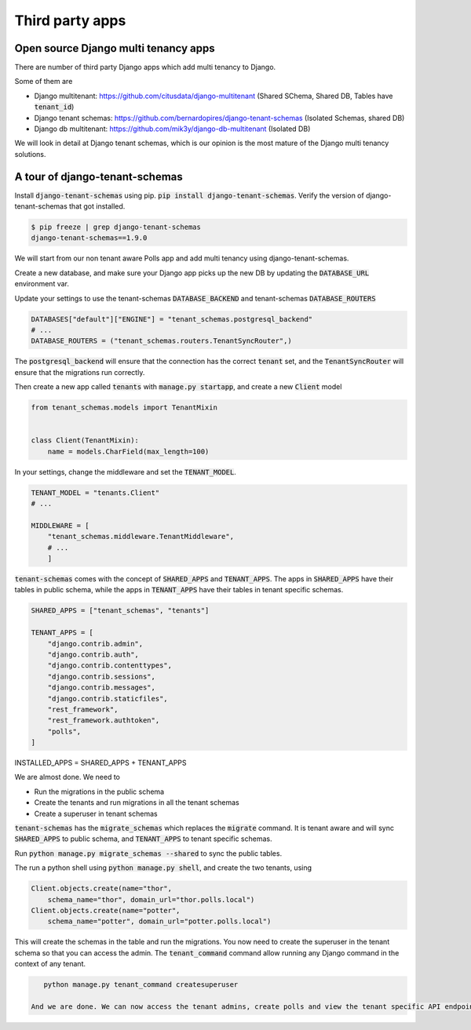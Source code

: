 Third party apps
-------------------

Open source Django multi tenancy apps
++++++++++++++++++++++++++++++++++++++++++++++++++++++++++++++++++++


There are number of third party Django apps which add multi tenancy to Django.

Some of them are

- Django multitenant: https://github.com/citusdata/django-multitenant (Shared SChema, Shared DB, Tables have :code:`tenant_id`)
- Django tenant schemas: https://github.com/bernardopires/django-tenant-schemas (Isolated Schemas, shared DB)
- Django db multitenant: https://github.com/mik3y/django-db-multitenant (Isolated DB)

We will look in detail at Django tenant schemas, which is our opinion is the most mature of the Django multi tenancy solutions.

A tour of django-tenant-schemas
++++++++++++++++++++++++++++++++++


Install :code:`django-tenant-schemas` using pip. :code:`pip install django-tenant-schemas`. Verify the version of django-tenant-schemas that got installed.

.. code-block:: bash

    $ pip freeze | grep django-tenant-schemas
    django-tenant-schemas==1.9.0


We will start from our non tenant aware Polls app and add multi tenancy using django-tenant-schemas.

Create a new database, and make sure your Django app picks up the new DB by updating the :code:`DATABASE_URL` environment var.

Update your settings to use the tenant-schemas :code:`DATABASE_BACKEND` and tenant-schemas :code:`DATABASE_ROUTERS`


.. code-block:: python

    DATABASES["default"]["ENGINE"] = "tenant_schemas.postgresql_backend"
    # ...
    DATABASE_ROUTERS = ("tenant_schemas.routers.TenantSyncRouter",)

The :code:`postgresql_backend` will ensure that the connection has the correct :code:`tenant` set, and the :code:`TenantSyncRouter`
will ensure that the migrations run correctly.

Then create a new app called :code:`tenants` with :code:`manage.py startapp`, and create a new :code:`Client` model

.. code-block:: python

    from tenant_schemas.models import TenantMixin


    class Client(TenantMixin):
        name = models.CharField(max_length=100)

In your settings, change the middleware and set the :code:`TENANT_MODEL`.

.. code-block:: python

    TENANT_MODEL = "tenants.Client"
    # ...

    MIDDLEWARE = [
        "tenant_schemas.middleware.TenantMiddleware",
        # ...
        ]

:code:`tenant-schemas` comes with the concept of :code:`SHARED_APPS` and :code:`TENANT_APPS`.
The apps in :code:`SHARED_APPS` have their tables in public schema, while the apps in :code:`TENANT_APPS` have their tables in tenant specific schemas.


.. code-block:: python

    SHARED_APPS = ["tenant_schemas", "tenants"]

    TENANT_APPS = [
        "django.contrib.admin",
        "django.contrib.auth",
        "django.contrib.contenttypes",
        "django.contrib.sessions",
        "django.contrib.messages",
        "django.contrib.staticfiles",
        "rest_framework",
        "rest_framework.authtoken",
        "polls",
    ]

INSTALLED_APPS = SHARED_APPS + TENANT_APPS

We are almost done. We need to

- Run the migrations in the public schema
- Create the tenants and run migrations in all the tenant schemas
- Create a superuser in tenant schemas

:code:`tenant-schemas` has the :code:`migrate_schemas` which replaces the :code:`migrate` command.
It is tenant aware and will sync :code:`SHARED_APPS` to public schema, and :code:`TENANT_APPS` to tenant specific schemas.

Run :code:`python manage.py migrate_schemas --shared` to sync the public tables.

The run a python shell using :code:`python manage.py shell`, and create the two tenants, using

.. code-block:: python

    Client.objects.create(name="thor",
        schema_name="thor", domain_url="thor.polls.local")
    Client.objects.create(name="potter",
        schema_name="potter", domain_url="potter.polls.local")


This will create the schemas in the table and run the migrations. You now need to create the superuser in the tenant schema so that you can access the admin.
The :code:`tenant_command` command allow running any Django command in the context of any tenant.

.. code-block:: bash

    python manage.py tenant_command createsuperuser
    
 And we are done. We can now access the tenant admins, create polls and view the tenant specific API endpoints.
 

